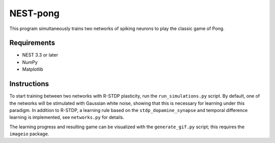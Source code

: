 NEST-pong
=========
This program simultaneously trains two networks of spiking neurons to play
the classic game of Pong.

Requirements
------------
- NEST 3.3 or later
- NumPy
- Matplotlib

Instructions
------------
To start training between two networks with R-STDP plasticity, run
the ``run_simulations.py`` script. By default, one of the networks will
be stimulated with Gaussian white noise, showing that this is necessary
for learning under this paradigm. In addition to R-STDP, a learning rule
based on the ``stdp_dopamine_synapse`` and temporal difference learning
is implemented, see ``networks.py`` for details.

The learning progress and resulting game can be visualized with the
``generate_gif.py`` script; this requires the ``imageio`` package.
